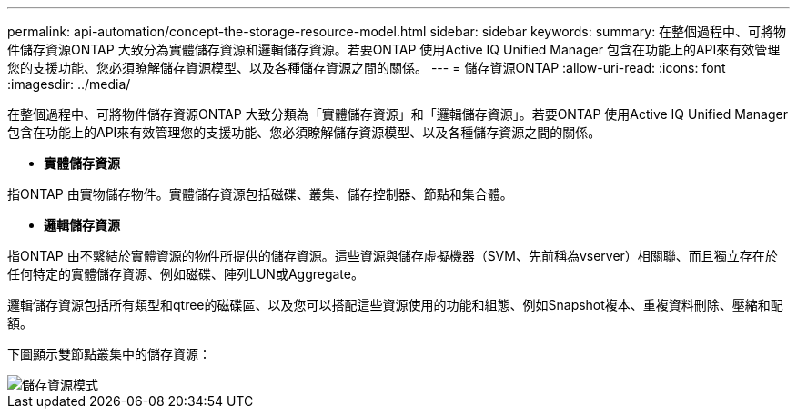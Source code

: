 ---
permalink: api-automation/concept-the-storage-resource-model.html 
sidebar: sidebar 
keywords:  
summary: 在整個過程中、可將物件儲存資源ONTAP 大致分為實體儲存資源和邏輯儲存資源。若要ONTAP 使用Active IQ Unified Manager 包含在功能上的API來有效管理您的支援功能、您必須瞭解儲存資源模型、以及各種儲存資源之間的關係。 
---
= 儲存資源ONTAP
:allow-uri-read: 
:icons: font
:imagesdir: ../media/


[role="lead"]
在整個過程中、可將物件儲存資源ONTAP 大致分類為「實體儲存資源」和「邏輯儲存資源」。若要ONTAP 使用Active IQ Unified Manager 包含在功能上的API來有效管理您的支援功能、您必須瞭解儲存資源模型、以及各種儲存資源之間的關係。

* *實體儲存資源*


指ONTAP 由實物儲存物件。實體儲存資源包括磁碟、叢集、儲存控制器、節點和集合體。

* *邏輯儲存資源*


指ONTAP 由不繫結於實體資源的物件所提供的儲存資源。這些資源與儲存虛擬機器（SVM、先前稱為vserver）相關聯、而且獨立存在於任何特定的實體儲存資源、例如磁碟、陣列LUN或Aggregate。

邏輯儲存資源包括所有類型和qtree的磁碟區、以及您可以搭配這些資源使用的功能和組態、例如Snapshot複本、重複資料刪除、壓縮和配額。

下圖顯示雙節點叢集中的儲存資源：

image::../media/storage-resource-model.gif[儲存資源模式]
